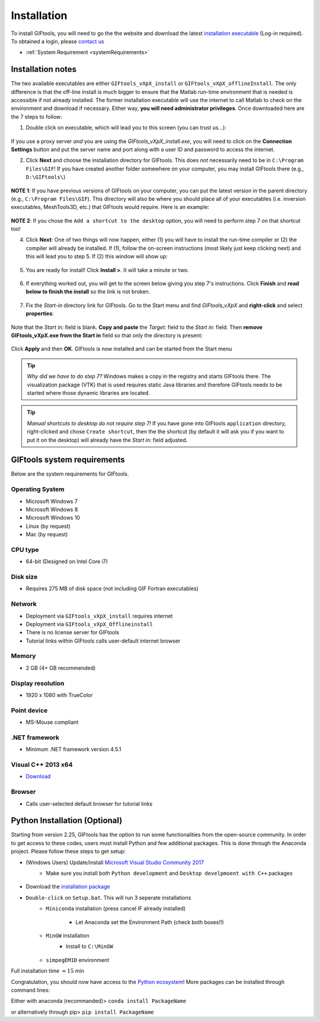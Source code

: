 .. _installation:


Installation
============

To install GIFtools, you will need to go the the website and download the
latest `installation executable <https://gif.eos.ubc.ca/GIFtools/downloads>`_
(Log-in required). To obtained a login, please `contact us
<http://gif.eos.ubc.ca/contact>`_

- :ref:`System Requirement <systemRequirements>`


Installation notes
------------------

The two available executables are either ``GIFtools_vXpX_install`` or
``GIFtools_vXpX_offlineInstall``. The only difference is that the off-line
install is much bigger to ensure that the Matlab run-time environment that is
needed is accessible if not already installed. The former installation
executable will use the internet to call Matlab to check on the environment
and download if necessary. Either way, **you will need administrator
privileges**. Once downloaded here are the 7 steps to follow:


1. Double click on executable, which will lead you to this screen (you can trust us...):

.. figure:: ../images/giftoolsInstall1.png
    :align: center
    :width: 400



If you use a proxy server *and* you are using the `GIFtools_vXpX_install.exe`, you will need to click on the **Connection Settings** button and put the server name and port along with a user ID and password to access the internet.

2. Click **Next** and choose the installation directory for GIFtools. This does *not* necessarily need to be in ``C:\Program Files\GIF``! If you have created another folder somewhere on your computer, you may install GIFtools there (e.g., ``D:\GIFtools\``)

.. figure:: ../images/giftoolsInstall2.png
    :align: center
    :width: 400



**NOTE 1**:  If you have previous versions of GIFtools on your computer, you can put the latest version in the parent directory (e.g., ``C:\Program Files\GIF``). This directory will also be where you should place all of your executables (i.e. inversion executables, MeshTools3D, etc.) that GIFtools would require. Here is an example:

.. figure:: ../images/giftoolsInstall3.png
    :align: center
    :width: 400



**NOTE 2**: If you chose the ``Add a shortcut to the desktop`` option, you will need to perform step 7 on that shortcut too!


4. Click **Next**: One of two things will now happen, either (1) you will have to install the run-time compiler or (2) the compiler will already be installed. If (1), follow the on-screen instructions (most likely just keep clicking next) and this will lead you to step 5. If (2) this window will show up:

.. figure:: ../images/giftoolsInstall4.png
    :align: center
    :width: 400


5. You are ready for install! Click **Install >**. It will take a minute or two.

.. figure:: ../images/giftoolsInstall5.png
    :align: center
    :width: 400



6. If everything worked out, you will get to the screen below giving you step 7's instructions. Click **Finish** and **read below to finish the install** so the link is not broken.

.. figure:: ../images/giftoolsInstall6.png
    :align: center
    :width: 400



7. Fix the *Start-in*  directory link for GIFtools. Go to the Start menu and find `GIFtools_vXpX` and **right-click** and select **properties**:

.. figure:: ../images/giftoolsInstall7.png
    :align: center
    :width: 300



Note that the *Start in:* field is blank. **Copy and paste** the *Target:*  field to the *Start in:* field. Then **remove GIFtools_vXpX.exe from the Start in** field so that only the directory is present:

.. figure:: ../images/giftoolsInstall8.png
    :align: center
    :width: 300

Click **Apply** and then **OK**. GIFtools is now installed and can be started from the Start menu


.. tip:: *Why did we have to do step 7?* Windows makes a copy in the registry and starts GIFtools there. The visualization package (VTK) that is used requires static Java libraries and therefore GIFtools needs to be started where those dynamic libraries are located.

.. tip:: *Manual shortcuts to desktop do not require step 7!* If you have gone into GIFtools ``application`` directory, right-clicked and chose ``Create shortcut``, then the the shortcut (by default it will ask you if you want to put it on the desktop) will already have the *Start in:* field adjusted.



.. _systemRequirements:

GIFtools system requirements
----------------------------

Below are the system requirements for GIFtools.


Operating System
^^^^^^^^^^^^^^^^

-  Microsoft Windows 7

-  Microsoft Windows 8

-  Microsoft Windows 10

-  Linux (by request)

-  Mac (by request)

CPU type
^^^^^^^^

-  64-bit (Designed on Intel Core i7)

Disk size
^^^^^^^^^

- Requires 275 MB of disk space (not including GIF Fortran executables)

Network
^^^^^^^

-  Deployment via ``GIFtools_vXpX_install`` requires internet

-  Deployment via ``GIFtools_vXpX_Offlineinstall``

-  There is no license server for GIFtools

-  Tutorial links within GIFtools calls user-default internet browser

Memory
^^^^^^

-  2 GB (4+ GB recommended)

Display resolution
^^^^^^^^^^^^^^^^^^

-  1920 x 1080 with TrueColor

Point device
^^^^^^^^^^^^

-  MS-Mouse compliant

.NET framework
^^^^^^^^^^^^^^

-  Minimum .NET framework version 4.5.1


Visual C++ 2013 x64
^^^^^^^^^^^^^^^^^^^

- `Download <https://support.microsoft.com/en-us/help/3179560/update-for-visual-c-2013-and-visual-c-redistributable-package>`__

Browser
^^^^^^^

-  Calls user-selected default browser for tutorial links

.. _PythonInstaller:

Python Installation (Optional)
------------------------------

Starting from version 2.25, GIFtools has the option to run some
functionalities from the open-source community. In order to get access to
these codes, users must install Python and few additional packages. This is
done through the Anaconda project. Please follow these steps to get setup:

- (Windows Users) Update/install  `Microsoft Visual Studio Community 2017 <https://visualstudio.microsoft.com/vs/community/>`_
    - Make sure you install both ``Python development`` and ``Desktop develpmoent with C++`` packages
        .. figure:: ../images/VC_Community.png
            :align: center
            :width: 400


- Download the `installation package <https://www.eoas.ubc.ca/~dfournie/simpegEM1D_install.zip>`_
- ``Double-click`` on ``Setup.bat``. This will run 3 seperate installations
    - ``Miniconda`` installation (press cancel IF already installed)
        .. figure:: ../images/MinicondaInstaller.png
            :align: center
            :width: 400

        - Let Anaconda set the Environment Path (check both boxes!!)
            .. figure:: ../images/AnacondaPath.png
                :align: center
                :width: 400
    - ``MinGW`` installation
        - Install to ``C:\MinGW``
            .. figure:: ../images/Install_MinGW.png
                :align: center
                :width: 400
    - ``simpegEM1D`` environment


Full installation time :math:`\approx 15` min

Congratulation, you should now have access to the `Python ecosystem <http://www.developintelligence.com/blog/python-ecosystem-2017/>`_!
More packages can be installed through command lines:

Either with anaconda (recommanded)>  ``conda install PackageName``

or alternatively through pip>   ``pip install PackageName``
